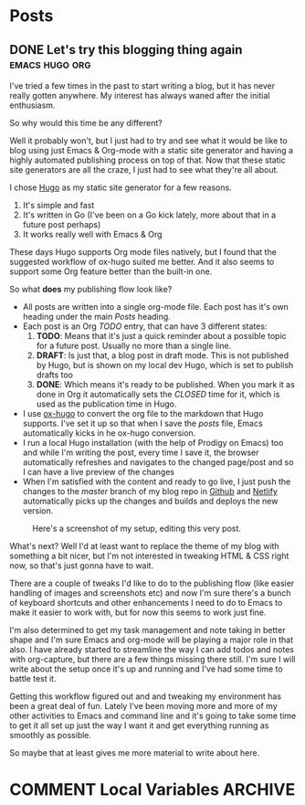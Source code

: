 #+STARTUP: content
#+STARTUP: logdone
#+AUTHOR: Tuomo Syvänperä
#+TODO: TODO DRAFT | DONE

#+HUGO_BASE_DIR: ../
#+HUGO_AUTO_SET_LASTMOD: t

* Posts
:PROPERTIES:
:EXPORT_HUGO_SECTION: posts
:EXPORT_HUGO_TYPE: post
:END:
** DONE Let's try this blogging thing again                    :emacs:hugo:org:
CLOSED: [2019-05-02 Thu 13:39]
:PROPERTIES:
:EXPORT_FILE_NAME: here-we-go-again
:END:

I've tried a few times in the past to start writing a blog, but it has never
really gotten anywhere. My interest has always waned after the initial
enthusiasm.

So why would this time be any different?

Well it probably won't, but I just had to try and see what it would be like
to blog using just Emacs & Org-mode with a static site generator and having
a highly automated publishing process on top of that.
Now that these static site generators are all the craze, I just had to see
what they're all about.

I chose [[https://gohugo.io/][Hugo]] as my static site generator for a few reasons.
1. It's simple and fast
2. It's written in Go (I've been on a Go kick lately, more about that in a
   future post perhaps)
3. It works really well with Emacs & Org

These days Hugo supports Org mode files natively, but I found that the
suggested workflow of ox-hugo suited me better. And it also seems to
support some Org feature better than the built-in one.

So what *does* my publishing flow look like?

- All posts are written into a single org-mode file. Each post has it's
  own heading under the main /Posts/ heading.
- Each post is an Org /TODO/ entry, that can have 3 different states:
  1. *TODO*: Means that it's just a quick reminder about a possible topic for a
     future post. Usually no  more than a single line.
  2. *DRAFT*: Is just that, a blog post in draft mode. This is not published by
     Hugo, but is shown on my local dev Hugo, which is set to publish drafts too
  3. *DONE*: Which means it's ready to be published. When you mark it as done in
     Org it automatically sets the /CLOSED/ time for it, which is used as the
     publication time in Hugo.
- I use [[https://ox-hugo.scripter.co/][ox-hugo]] to convert the org file to the markdown that Hugo
  supports. I've set it up so that when I save the /posts/ file, Emacs
  automatically kicks in he ox-hugo conversion.
- I run a local Hugo installation (with the help of Prodigy on Emacs) too and
  while I'm writing the post, every time I save it, the browser automatically
  refreshes and navigates to the changed page/post and so I can have a live
  preview of the changes
- When I'm satisfied with the content and ready to go live, I just push the
  changes to the /master/ branch of my blog repo in [[https://github.com/][Github]] and [[http://www.netlify.com][Netlify]]
  automatically picks up the changes and builds and deploys the new version.

#+caption: Here's a screenshot of my setup, editing this very post.
[[/images/img-2019-05-02-132213.png]]

What's next? Well I'd at least want to replace the theme of my blog with
something a bit nicer, but I'm not interested in tweaking HTML & CSS right
now, so that's just gonna have to wait.

There are a couple of tweaks I'd like to do to the publishing flow (like
easier handling of images and screenshots etc) and now I'm sure there's
a bunch of keyboard shortcuts and other enhancements I need to do to Emacs
to make it easier to work with, but for now this seems to work just fine.

I'm also determined to get my task management and note taking in better shape
and I'm sure Emacs and org-mode will be playing a major role in that also.
I have already started to streamline the way I can add todos and notes with
org-capture, but there are a few things missing there still. I'm sure I will
write about the setup once it's up and running and I've had some time to battle
test it.

Getting this workflow figured out and and tweaking my environment has been a
great deal of fun. Lately I've been moving more and more of my other activities
to Emacs and command line and it's going to take some time to get it all set up
just the way I want it and get everything running as smoothly as possible.

So maybe that at least gives me more material to write about here.

* COMMENT Local Variables                                              :ARCHIVE:
# Local Variables:
# eval: (org-hugo-auto-export-mode)
# End:
